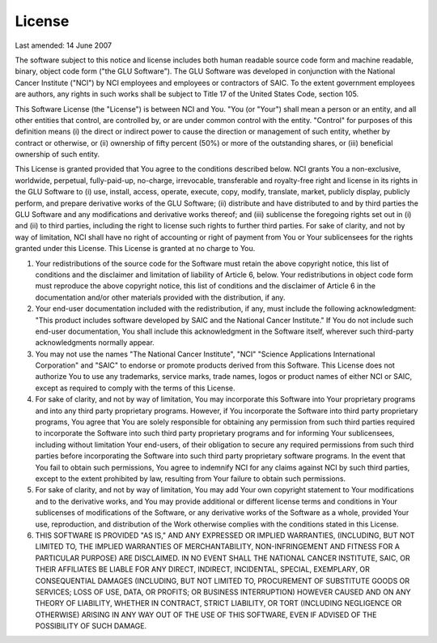 .. highlightlang:: none

+++++++
License
+++++++

Last amended: 14 June 2007

The software subject to this notice and license includes both human readable
source code form and machine readable, binary, object code form ("the GLU
Software"). The GLU Software was developed in conjunction with the National
Cancer Institute ("NCI") by NCI employees and employees or contractors of
SAIC. To the extent government employees are authors, any rights in such
works shall be subject to Title 17 of the United States Code, section 105.

This Software License (the "License") is between NCI and You. "You (or
"Your") shall mean a person or an entity, and all other entities that
control, are controlled by, or are under common control with the entity.
"Control" for purposes of this definition means (i) the direct or indirect
power to cause the direction or management of such entity, whether by
contract or otherwise, or (ii) ownership of fifty percent (50%) or more of
the outstanding shares, or (iii) beneficial ownership of such entity.

This License is granted provided that You agree to the conditions described
below. NCI grants You a non-exclusive, worldwide, perpetual, fully-paid-up,
no-charge, irrevocable, transferable and royalty-free right and license in
its rights in the GLU Software to (i) use, install, access, operate,
execute, copy, modify, translate, market, publicly display, publicly
perform, and prepare derivative works of the GLU Software; (ii) distribute
and have distributed to and by third parties the GLU Software and any
modifications and derivative works thereof; and (iii) sublicense the
foregoing rights set out in (i) and (ii) to third parties, including the
right to license such rights to further third parties. For sake of clarity,
and not by way of limitation, NCI shall have no right of accounting or right
of payment from You or Your sublicensees for the rights granted under this
License. This License is granted at no charge to You.

1. Your redistributions of the source code for the Software must retain the
   above copyright notice, this list of conditions and the disclaimer and
   limitation of liability of Article 6, below. Your redistributions in
   object code form must reproduce the above copyright notice, this list of
   conditions and the disclaimer of Article 6 in the documentation and/or
   other materials provided with the distribution, if any.

2. Your end-user documentation included with the redistribution, if any,
   must include the following acknowledgment: "This product includes
   software developed by SAIC and the National Cancer Institute." If You do
   not include such end-user documentation, You shall include this
   acknowledgment in the Software itself, wherever such third-party
   acknowledgments normally appear.

3. You may not use the names "The National Cancer Institute", "NCI" "Science
   Applications International Corporation" and "SAIC" to endorse or promote
   products derived from this Software. This License does not authorize You
   to use any trademarks, service marks, trade names, logos or product names
   of either NCI or SAIC, except as required to comply with the terms of
   this License.

4. For sake of clarity, and not by way of limitation, You may incorporate
   this Software into Your proprietary programs and into any third party
   proprietary programs. However, if You incorporate the Software into third
   party proprietary programs, You agree that You are solely responsible for
   obtaining any permission from such third parties required to incorporate
   the Software into such third party proprietary programs and for informing
   Your sublicensees, including without limitation Your end-users, of their
   obligation to secure any required permissions from such third parties
   before incorporating the Software into such third party proprietary
   software programs. In the event that You fail to obtain such permissions,
   You agree to indemnify NCI for any claims against NCI by such third
   parties, except to the extent prohibited by law, resulting from Your
   failure to obtain such permissions.

5. For sake of clarity, and not by way of limitation, You may add Your own
   copyright statement to Your modifications and to the derivative works,
   and You may provide additional or different license terms and conditions
   in Your sublicenses of modifications of the Software, or any derivative
   works of the Software as a whole, provided Your use, reproduction, and
   distribution of the Work otherwise complies with the conditions stated in
   this License.

6. THIS SOFTWARE IS PROVIDED "AS IS," AND ANY EXPRESSED OR IMPLIED
   WARRANTIES, (INCLUDING, BUT NOT LIMITED TO, THE IMPLIED WARRANTIES OF
   MERCHANTABILITY, NON-INFRINGEMENT AND FITNESS FOR A PARTICULAR PURPOSE)
   ARE DISCLAIMED. IN NO EVENT SHALL THE NATIONAL CANCER INSTITUTE, SAIC, OR
   THEIR AFFILIATES BE LIABLE FOR ANY DIRECT, INDIRECT, INCIDENTAL, SPECIAL,
   EXEMPLARY, OR CONSEQUENTIAL DAMAGES (INCLUDING, BUT NOT LIMITED TO,
   PROCUREMENT OF SUBSTITUTE GOODS OR SERVICES; LOSS OF USE, DATA, OR
   PROFITS; OR BUSINESS INTERRUPTION) HOWEVER CAUSED AND ON ANY THEORY OF
   LIABILITY, WHETHER IN CONTRACT, STRICT LIABILITY, OR TORT (INCLUDING
   NEGLIGENCE OR OTHERWISE) ARISING IN ANY WAY OUT OF THE USE OF THIS
   SOFTWARE, EVEN IF ADVISED OF THE POSSIBILITY OF SUCH DAMAGE.
